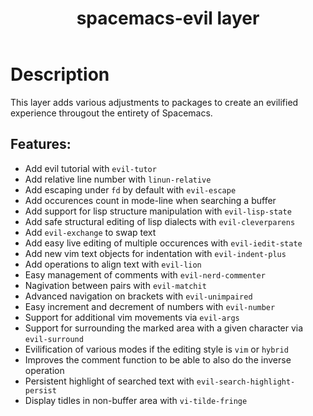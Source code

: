 #+TITLE: spacemacs-evil layer

* Table of Contents                                         :TOC_4_gh:noexport:
- [[#description][Description]]
  - [[#features][Features:]]

* Description
This layer adds various adjustments to packages to create an evilified experience
througout the entirety of Spacemacs.

** Features:
- Add evil tutorial with =evil-tutor=
- Add relative line number with =linun-relative=
- Add escaping under ~fd~ by default with =evil-escape=
- Add occurences count in mode-line when searching a buffer
- Add support for lisp structure manipulation with =evil-lisp-state=
- Add safe structural editing of lisp dialects with =evil-cleverparens=
- Add =evil-exchange= to swap text
- Add easy live editing of multiple occurences with =evil-iedit-state=
- Add new vim text objects for indentation with =evil-indent-plus=
- Add operations to align text with =evil-lion=
- Easy management of comments with =evil-nerd-commenter=
- Nagivation between pairs with =evil-matchit=
- Advanced navigation on brackets with =evil-unimpaired=
- Easy increment and decrement of numbers with =evil-number=
- Support for additional vim movements via =evil-args=
- Support for surrounding the marked area with a given character via =evil-surround=
- Evilification of various modes if the editing style is =vim= or =hybrid=
- Improves the comment function to be able to also do the inverse operation
- Persistent highlight of searched text with =evil-search-highlight-persist=
- Display tidles in non-buffer area with =vi-tilde-fringe=

